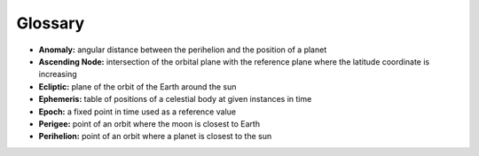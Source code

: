 ========
Glossary
========

- **Anomaly:** angular distance between the perihelion and the position of a planet
- **Ascending Node:** intersection of the orbital plane with the reference plane where the latitude coordinate is increasing
- **Ecliptic:** plane of the orbit of the Earth around the sun
- **Ephemeris:** table of positions of a celestial body at given instances in time
- **Epoch:** a fixed point in time used as a reference value
- **Perigee:** point of an orbit where the moon is closest to Earth
- **Perihelion:** point of an orbit where a planet is closest to the sun
